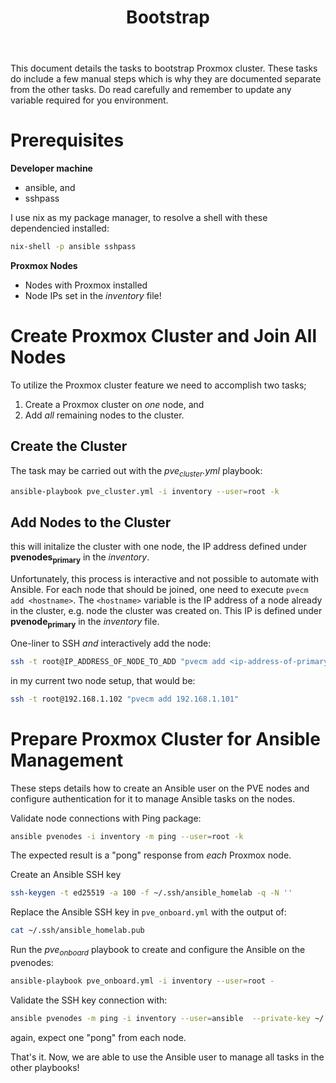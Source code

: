 #+title: Bootstrap

This document details the tasks to bootstrap Proxmox cluster.
These tasks do include a few manual steps which is why they are documented separate from the other tasks.
Do read carefully and remember to update any variable required for you environment.


* Prerequisites

*Developer machine*
- ansible, and
- sshpass

I use nix as my package manager, to resolve a shell with these dependencied installed:
#+BEGIN_SRC sh
nix-shell -p ansible sshpass
#+END_SRC

*Proxmox Nodes*
- Nodes with Proxmox installed
- Node IPs set in the /inventory/ file!


* Create Proxmox Cluster and Join All Nodes

To utilize the Proxmox cluster feature we need to accomplish two tasks;
1. Create a Proxmox cluster on /one/ node, and
3. Add /all/ remaining nodes to the cluster.

** Create the Cluster

The task may be carried out with the /pve_cluster.yml/ playbook:

#+BEGIN_SRC sh
ansible-playbook pve_cluster.yml -i inventory --user=root -k
#+END_SRC

** Add Nodes to the Cluster

this will initalize the cluster with one node, the IP address defined under *pvenodes_primary* in the /inventory/.

Unfortunately, this process is interactive and not possible to automate with Ansible.
For each node that should be joined, one need to execute ~pvecm add <hostname>~.
The ~<hostname>~ variable is the IP address of a node already in the cluster, e.g. node the cluster was created on.
This IP is defined under *pvenode_primary* in the /inventory/ file.

One-liner to SSH /and/ interactively add the node:
#+BEGIN_SRC sh
ssh -t root@IP_ADDRESS_OF_NODE_TO_ADD "pvecm add <ip-address-of-primary-node>"
#+END_SRC

in my current two node setup, that would be:
#+BEGIN_SRC sh
ssh -t root@192.168.1.102 "pvecm add 192.168.1.101"
#+END_SRC


* Prepare Proxmox Cluster for Ansible Management

These steps details how to create an Ansible user on the PVE nodes and configure authentication for it to manage Ansible tasks on the nodes.

Validate node connections with Ping package:
#+BEGIN_SRC sh
ansible pvenodes -i inventory -m ping --user=root -k
#+END_SRC
The expected result is a "pong" response from /each/ Proxmox node.

Create an Ansible SSH key
#+BEGIN_SRC sh
ssh-keygen -t ed25519 -a 100 -f ~/.ssh/ansible_homelab -q -N ''
#+END_SRC

Replace the Ansible SSH key in ~pve_onboard.yml~ with the output of:
#+BEGIN_SRC sh
cat ~/.ssh/ansible_homelab.pub
#+END_SRC

Run the /pve_onboard/ playbook to create and configure the Ansible on the pvenodes:
#+BEGIN_SRC sh
ansible-playbook pve_onboard.yml -i inventory --user=root -
#+END_SRC

Validate the SSH key connection with:
#+BEGIN_SRC sh
ansible pvenodes -m ping -i inventory --user=ansible  --private-key ~/.ssh/ansible-key
#+END_SRC
again, expect one "pong" from each node.

That's it.
Now, we are able to use the Ansible user to manage all tasks in the other playbooks!
